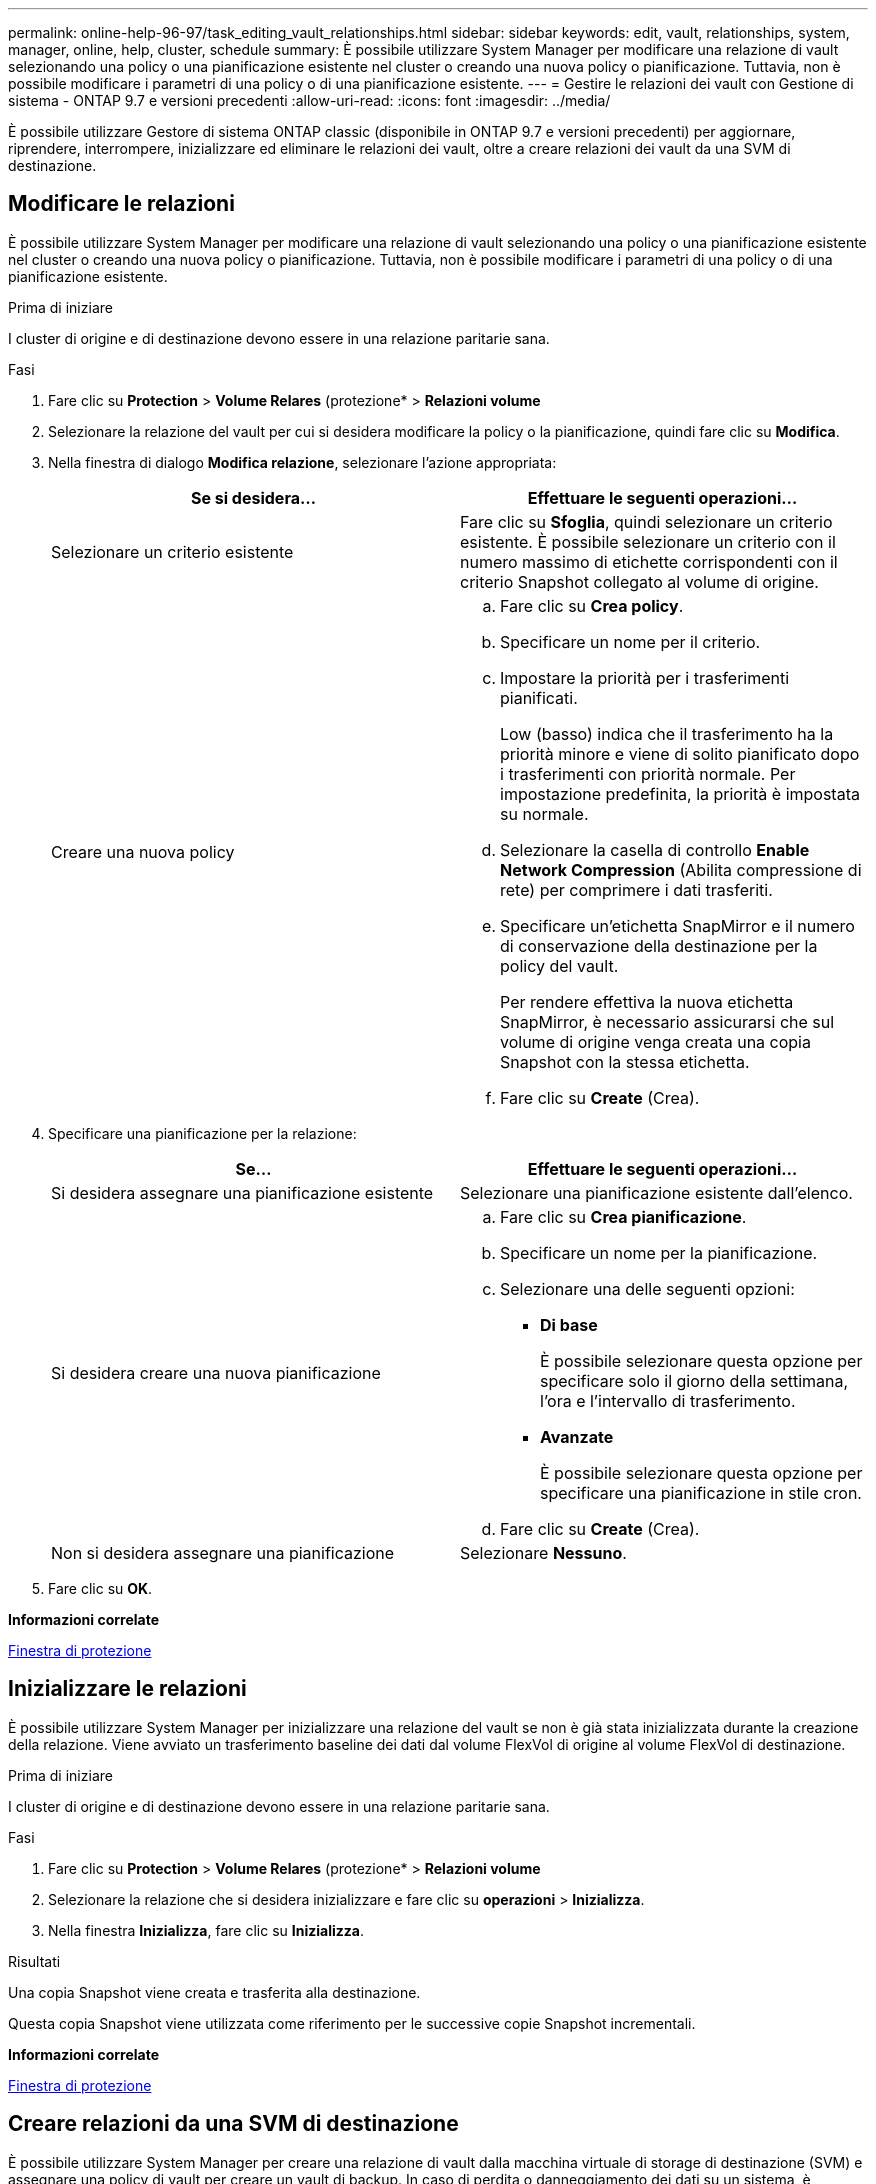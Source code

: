 ---
permalink: online-help-96-97/task_editing_vault_relationships.html 
sidebar: sidebar 
keywords: edit, vault, relationships, system, manager, online, help, cluster, schedule 
summary: È possibile utilizzare System Manager per modificare una relazione di vault selezionando una policy o una pianificazione esistente nel cluster o creando una nuova policy o pianificazione. Tuttavia, non è possibile modificare i parametri di una policy o di una pianificazione esistente. 
---
= Gestire le relazioni dei vault con Gestione di sistema - ONTAP 9.7 e versioni precedenti
:allow-uri-read: 
:icons: font
:imagesdir: ../media/


[role="lead"]
È possibile utilizzare Gestore di sistema ONTAP classic (disponibile in ONTAP 9.7 e versioni precedenti) per aggiornare, riprendere, interrompere, inizializzare ed eliminare le relazioni dei vault, oltre a creare relazioni dei vault da una SVM di destinazione.



== Modificare le relazioni

È possibile utilizzare System Manager per modificare una relazione di vault selezionando una policy o una pianificazione esistente nel cluster o creando una nuova policy o pianificazione. Tuttavia, non è possibile modificare i parametri di una policy o di una pianificazione esistente.

.Prima di iniziare
I cluster di origine e di destinazione devono essere in una relazione paritarie sana.

.Fasi
. Fare clic su *Protection* > *Volume Relares* (protezione* > *Relazioni volume*
. Selezionare la relazione del vault per cui si desidera modificare la policy o la pianificazione, quindi fare clic su *Modifica*.
. Nella finestra di dialogo *Modifica relazione*, selezionare l'azione appropriata:
+
|===
| Se si desidera... | Effettuare le seguenti operazioni... 


 a| 
Selezionare un criterio esistente
 a| 
Fare clic su *Sfoglia*, quindi selezionare un criterio esistente.    È possibile selezionare un criterio con il numero massimo di etichette corrispondenti con il criterio Snapshot collegato al volume di origine.



 a| 
Creare una nuova policy
 a| 
.. Fare clic su *Crea policy*.
.. Specificare un nome per il criterio.
.. Impostare la priorità per i trasferimenti pianificati.
+
Low (basso) indica che il trasferimento ha la priorità minore e viene di solito pianificato dopo i trasferimenti con priorità normale. Per impostazione predefinita, la priorità è impostata su normale.

.. Selezionare la casella di controllo *Enable Network Compression* (Abilita compressione di rete) per comprimere i dati trasferiti.
.. Specificare un'etichetta SnapMirror e il numero di conservazione della destinazione per la policy del vault.
+
Per rendere effettiva la nuova etichetta SnapMirror, è necessario assicurarsi che sul volume di origine venga creata una copia Snapshot con la stessa etichetta.

.. Fare clic su *Create* (Crea).


|===
. Specificare una pianificazione per la relazione:
+
|===
| Se... | Effettuare le seguenti operazioni... 


 a| 
Si desidera assegnare una pianificazione esistente
 a| 
Selezionare una pianificazione esistente dall'elenco.



 a| 
Si desidera creare una nuova pianificazione
 a| 
.. Fare clic su *Crea pianificazione*.
.. Specificare un nome per la pianificazione.
.. Selezionare una delle seguenti opzioni:
+
*** *Di base*
+
È possibile selezionare questa opzione per specificare solo il giorno della settimana, l'ora e l'intervallo di trasferimento.

*** *Avanzate*
+
È possibile selezionare questa opzione per specificare una pianificazione in stile cron.



.. Fare clic su *Create* (Crea).




 a| 
Non si desidera assegnare una pianificazione
 a| 
Selezionare *Nessuno*.

|===
. Fare clic su *OK*.


*Informazioni correlate*

xref:reference_protection_window.adoc[Finestra di protezione]



== Inizializzare le relazioni

È possibile utilizzare System Manager per inizializzare una relazione del vault se non è già stata inizializzata durante la creazione della relazione. Viene avviato un trasferimento baseline dei dati dal volume FlexVol di origine al volume FlexVol di destinazione.

.Prima di iniziare
I cluster di origine e di destinazione devono essere in una relazione paritarie sana.

.Fasi
. Fare clic su *Protection* > *Volume Relares* (protezione* > *Relazioni volume*
. Selezionare la relazione che si desidera inizializzare e fare clic su *operazioni* > *Inizializza*.
. Nella finestra *Inizializza*, fare clic su *Inizializza*.


.Risultati
Una copia Snapshot viene creata e trasferita alla destinazione.

Questa copia Snapshot viene utilizzata come riferimento per le successive copie Snapshot incrementali.

*Informazioni correlate*

xref:reference_protection_window.adoc[Finestra di protezione]



== Creare relazioni da una SVM di destinazione

È possibile utilizzare System Manager per creare una relazione di vault dalla macchina virtuale di storage di destinazione (SVM) e assegnare una policy di vault per creare un vault di backup. In caso di perdita o danneggiamento dei dati su un sistema, è possibile ripristinare i dati di backup dalla destinazione del vault di backup.

.Prima di iniziare
* Il cluster di origine deve eseguire ONTAP 8.2.2 o versione successiva.
* La licenza SnapVault o la licenza SnapMirror devono essere attivate sia sul cluster di origine che sul cluster di destinazione.
+
[NOTE]
====
Per alcune piattaforme, non è obbligatorio che la licenza SnapVault o la licenza SnapMirror del cluster di origine siano attivate se il cluster di destinazione dispone della licenza SnapVault o SnapMirror e della licenza DPO attivate.

====
* Il cluster di origine e il cluster di destinazione devono essere in una relazione di pari livello.
* La SVM di destinazione deve disporre di spazio disponibile.
* L'aggregato di origine e l'aggregato di destinazione devono essere aggregati a 64 bit.
* Deve esistere un volume di origine di tipo Read/Write (rw).
* Deve esistere una policy di vault (XDP).
+
Se non esiste una policy del vault, è necessario creare una policy del vault o accettare la policy del vault predefinita (XDPDefault) assegnata automaticamente.

* I volumi FlexVol devono essere online e di lettura/scrittura.
* Il tipo di aggregato SnapLock deve essere lo stesso.
* Se si effettua la connessione da un cluster che esegue ONTAP 9.2 o versioni precedenti a un cluster remoto su cui è attivata l'autenticazione SAML, è necessario attivare l'autenticazione basata su password nel cluster remoto.


.A proposito di questa attività
* System Manager non supporta una relazione a cascata.
+
Ad esempio, un volume di destinazione in una relazione non può essere il volume di origine in un'altra relazione.

* Non è possibile creare una relazione di vault tra una SVM di origine della sincronizzazione e una SVM di destinazione della sincronizzazione in una configurazione MetroCluster.
* È possibile creare una relazione di vault tra le SVM di origine della sincronizzazione in una configurazione MetroCluster.
* È possibile creare una relazione di vault da un volume su una SVM di origine della sincronizzazione a un volume su una SVM di servizio dati.
* È possibile creare una relazione di vault da un volume su una SVM di servizio dati a un volume di protezione dati (DP) su una SVM di origine sincronizzazione.
* È possibile creare una relazione di vault solo tra un volume non SnapLock (primario) e un volume di destinazione SnapLock (secondario).
* È possibile proteggere un massimo di 25 volumi in un'unica selezione.


.Fasi
. Fare clic su *Protection* > *Volume Relares* (protezione* > *Relazioni volume*
. Nella finestra *Relazioni*, fare clic su *Crea*.
. Nella finestra di dialogo *Browse SVM* (Sfoglia SVM), selezionare un SVM per il volume di destinazione.
. Nella finestra di dialogo *Crea relazione di protezione*, selezionare *Vault* dall'elenco a discesa *tipo di relazione*.
. Specificare il cluster, la SVM e il volume di origine.
+
Se il cluster specificato esegue una versione del software ONTAP precedente a ONTAP 9.3, vengono elencate solo le SVM in peering. Se il cluster specificato esegue ONTAP 9.3 o versione successiva, vengono elencate le SVM in peering e le SVM consentite.

. Inserire un suffisso del nome del volume.
+
Il suffisso del nome del volume viene aggiunto ai nomi del volume di origine per generare i nomi del volume di destinazione.

. Se si crea un volume SnapLock, specificare il periodo di conservazione predefinito.
+
Il periodo di conservazione predefinito può essere impostato su qualsiasi valore compreso tra 1 giorno e 70 anni o Infinito.

. *Opzionale:* fare clic su *Sfoglia*, quindi modificare la policy del vault.
. Selezionare una pianificazione per la relazione dall'elenco delle pianificazioni esistenti.
. *Opzionale:* selezionare *Inizializza relazione* per inizializzare la relazione del vault.
. Abilitare SnapLock gli aggregati aziendali, quindi selezionare un aggregato di conformità SnapLock o un aggregato aziendale SnapLock.
. Abilitare gli aggregati abilitati a FabricPool, quindi selezionare un criterio di tiering appropriato.
. Fare clic su *Validate* (convalida) per verificare se i volumi selezionati hanno etichette corrispondenti.
. Fare clic su *Create* (Crea).


.Risultati
Se si sceglie di creare un volume di destinazione, viene creato un volume di tipo _dp_ con le seguenti impostazioni predefinite:

* La funzione di crescita automatica è attivata.
* La deduplica viene attivata o disattivata in base alle preferenze dell'utente o all'impostazione della deduplica del volume di origine.
* La compressione è disattivata.
* L'attributo language viene impostato in modo che corrisponda all'attributo language del volume di origine.


Viene creata una relazione di vault tra il volume di destinazione e il volume di origine. La copia Snapshot di base viene trasferita al volume di destinazione se si è scelto di inizializzare la relazione.



== Aggiornare le relazioni

È possibile utilizzare System Manager per avviare manualmente un aggiornamento incrementale non pianificato. Potrebbe essere necessario un aggiornamento manuale per evitare la perdita di dati dovuta a un'imminente interruzione dell'alimentazione, manutenzione pianificata o migrazione dei dati.

.Prima di iniziare
La relazione del vault deve essere inizializzata.

.Fasi
. Fare clic su *Protection* > *Volume Relares* (protezione* > *Relazioni volume*
. Selezionare la relazione per la quale si desidera aggiornare i dati e fare clic su *Operations* > *Update* (operazioni).
. Scegliere una delle seguenti opzioni:
+
** Selezionare *come da policy* per eseguire un trasferimento incrementale dalla copia Snapshot comune recente tra i volumi di origine e di destinazione.
** Selezionare *Select Snapshot copy* (Seleziona copia istantanea) e specificare la copia Snapshot che si desidera trasferire.


. *Opzionale:* selezionare *limita larghezza di banda di trasferimento a* per limitare la larghezza di banda di rete utilizzata per i trasferimenti e specificare la velocità massima di trasferimento.
. Fare clic su *Aggiorna*.
. Verificare lo stato del trasferimento nella scheda *Dettagli*.




== Eliminare le relazioni

È possibile utilizzare System Manager per terminare una relazione di vault tra un volume di origine e di destinazione e rilasciare le copie Snapshot dall'origine.

.A proposito di questa attività
Il rilascio della relazione rimuove in modo permanente le copie Snapshot di base utilizzate dalla relazione del vault sul volume di origine. Per ricreare la relazione del vault, è necessario eseguire l'operazione di risincronizzazione dal volume di origine utilizzando l'interfaccia della riga di comando (CLI).

.Fasi
. Fare clic su *Protection* > *Volume Relares* (protezione* > *Relazioni volume*
. Selezionare il volume per il quale si desidera eliminare la relazione del vault e fare clic su *Delete* (Elimina).
. Selezionare la casella di controllo di conferma, quindi fare clic su *Elimina*.
+
È inoltre possibile selezionare la casella di controllo copie Snapshot della release base per eliminare le copie Snapshot di base utilizzate dalla relazione del vault sul volume di origine.

+
Se la relazione non viene rilasciata, è necessario utilizzare la CLI per eseguire l'operazione di release sul cluster di origine per eliminare le copie Snapshot di base create per la relazione del vault dal volume di origine.





== Riprendere le relazioni

È possibile riprendere una relazione di vault in modalità di disattivazione utilizzando System Manager. Quando si riprende la relazione, viene ripristinato il normale trasferimento dei dati al volume FlexVol di destinazione e tutte le attività del vault vengono riavviate.

.Fasi
. Fare clic su *Protection* > *Volume Relares* (protezione* > *Relazioni volume*
. Selezionare la relazione per la quale si desidera riprendere il trasferimento dei dati e fare clic su *operazioni* > *Riprendi*.
. Nella finestra *Riprendi*, fare clic su *Riprendi*.


.Risultati
Vengono ripristinati i normali trasferimenti di dati. Se è presente un trasferimento pianificato per la relazione, il trasferimento viene avviato dalla pianificazione successiva.



== Interrompere le relazioni

È possibile utilizzare Gestione sistema per disattivare i trasferimenti di dati al volume FlexVol di destinazione rinunciando alla relazione del vault.

.Fasi
. Fare clic su *Protection* > *Volume Relares* (protezione* > *Relazioni volume*
. Selezionare la relazione per la quale si desidera interrompere i trasferimenti di dati pianificati e fare clic su *operazioni* > *Quiesce*.
. Nella finestra *Quiesce*, fare clic su *Quiesce*.


.Risultati
Se non è in corso alcun trasferimento, lo stato del trasferimento viene visualizzato come Quiesced. Se è in corso un trasferimento, il trasferimento non viene compromesso e lo stato del trasferimento viene visualizzato come Quiescing (in attesa) fino al completamento del trasferimento.

*Informazioni correlate*

xref:reference_protection_window.adoc[Finestra di protezione]
